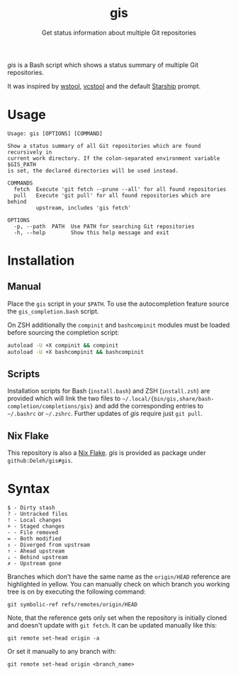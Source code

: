 #+title: gis
#+subtitle: Get status information about multiple Git repositories

/gis/ is a Bash script which shows a status summary of multiple Git repositories.

It was inspired by [[https://wiki.ros.org/wstool][wstool]], [[https://github.com/dirk-thomas/vcstool][vcstool]] and the default [[https://starship.rs/][Starship]] prompt.

[[./screenshot.png]]

* Usage

  #+begin_example
    Usage: gis [OPTIONS] [COMMAND]

    Show a status summary of all Git repositories which are found recursively in
    current work directory. If the colon-separated environment variable $GIS_PATH
    is set, the declared directories will be used instead.

    COMMANDS
      fetch  Execute 'git fetch --prune --all' for all found repositories
      pull   Execute 'git pull' for all found repositories which are behind
             upstream, includes 'gis fetch'

    OPTIONS
      -p, --path  PATH  Use PATH for searching Git repositories
      -h, --help        Show this help message and exit
  #+end_example

* Installation

** Manual

   Place the =gis= script in your =$PATH=.
   To use the autocompletion feature source the =gis_completion.bash= script.

   On ZSH additionally the =compinit= and =bashcompinit= modules must be loaded before sourcing the completion script:

   #+begin_src sh
     autoload -U +X compinit && compinit
     autoload -U +X bashcompinit && bashcompinit
   #+end_src

** Scripts

   Installation scripts for Bash (=install.bash=) and ZSH (=install.zsh=) are provided which will link the two files to =~/.local/{bin/gis,share/bash-completion/completions/gis}= and add the corresponding entries to =~/.bashrc= or =~/.zshrc=.
   Further updates of /gis/ require just =git pull=.

** Nix Flake

   This repository is also a [[https://nixos.wiki/wiki/Flakes][Nix Flake]].
   /gis/ is provided as package under =github:Deleh/gis#gis=.

* Syntax

  #+begin_example
    $ - Dirty stash
    ? - Untracked files
    ! - Local changes
    + - Staged changes
    - - File removed
    = - Both modified
    ⇕ - Diverged from upstream
    ⇡ - Ahead upstream
    ⇣ - Behind upstream
    ✗ - Upstream gone
  #+end_example

  Branches which don't have the same name as the =origin/HEAD= reference are highlighted in yellow.
  You can manually check on which branch you working tree is on by executing the following command:
  : git symbolic-ref refs/remotes/origin/HEAD

  Note, that the reference gets only set when the repository is initially cloned and doesn't update with =git fetch=.
  It can be updated manually like this:
  : git remote set-head origin -a

  Or set it manually to any branch with:
  : git remote set-head origin <branch_name>  

